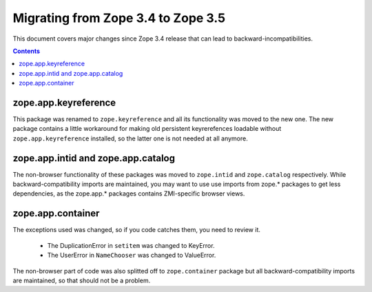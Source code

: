 Migrating from Zope 3.4 to Zope 3.5
===================================

This document covers major changes since Zope 3.4 release that can lead to
backward-incompatibilities.

.. contents::

zope.app.keyreference
---------------------

This package was renamed to ``zope.keyreference`` and all its functionality
was moved to the new one. The new package contains a little workaround for
making old persistent keyrerefences loadable without ``zope.app.keyreference``
installed, so the latter one is not needed at all anymore.

zope.app.intid and zope.app.catalog
-----------------------------------

The non-browser functionality of these packages was moved to ``zope.intid``
and ``zope.catalog`` respectively. While backward-compatibility imports are
maintained, you may want to use use imports from zope.* packages to get less
dependencies, as the zope.app.* packages contains ZMI-specific browser views.

zope.app.container
------------------

The exceptions used was changed, so if you code catches them, you need to
review it.

  * The DuplicationError in ``setitem`` was changed to KeyError.
  * The UserError in ``NameChooser`` was changed to ValueError.

The non-browser part of code was also splitted off to ``zope.container`` package
but all backward-compatibility imports are maintained, so that should not be
a problem.

